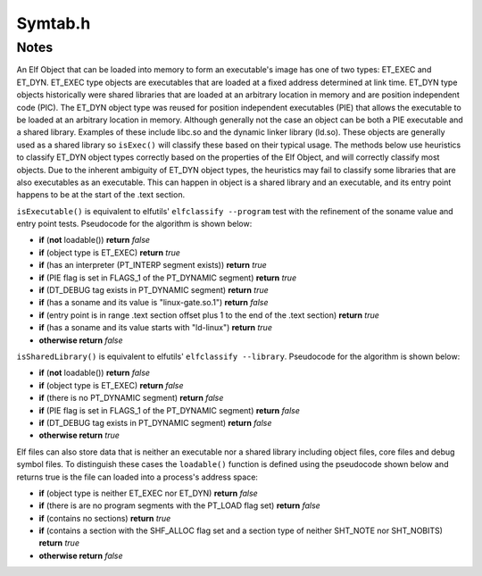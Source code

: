 .. _`sec-dev:Symtab.h`:

Symtab.h
########

.. cpp:namespace:: Dyninst::SymtabAPI::dev

.. cpp:class:: Symtab : public LookupInterface, public AnnotatableSparse

  .. cpp:member:: private std::string member_name_

      This will be either the name from the MappedFile _or_ the name of the ".a" file when
      the Symtab is created during static re-writing (see :cpp:func:`Archive::parseMember`).

  .. cpp:function:: private static boost::shared_ptr<typeCollection> setupStdTypes()
  .. cpp:function:: private static boost::shared_ptr<builtInTypeCollection> setupBuiltinTypes()
  .. cpp:member:: private dyn_rwlock symbols_rwlock
  .. cpp:member:: private Offset member_offset_
  .. cpp:member:: private Archive * parentArchive_
  .. cpp:member:: private MappedFile *mf
  .. cpp:member:: private Offset preferedBase_
  .. cpp:member:: private Offset imageOffset_
  .. cpp:member:: private unsigned imageLen_
  .. cpp:member:: private Offset dataOffset_
  .. cpp:member:: private unsigned dataLen_
  .. cpp:member:: private bool is_a_outfalse
  .. cpp:member:: private Offset main_call_addr_
  .. cpp:member:: private unsigned address_width_
  .. cpp:member:: private std::string interpreter_name_
  .. cpp:member:: private Offset entry_address_
  .. cpp:member:: private Offset base_address_
  .. cpp:member:: private Offset load_address_
  .. cpp:member:: private ObjectType object_type_obj_Unknown
  .. cpp:member:: private bool is_eel_false
  .. cpp:member:: private std::vector<Segment> segments_
  .. cpp:member:: private static std::vector<Symtab *> allSymtabs
  .. cpp:member:: private std::string defaultNamespacePrefix
  .. cpp:member:: private unsigned no_of_sections
  .. cpp:member:: private std::vector<Region *> regions_
  .. cpp:member:: private std::vector<Region *> codeRegions_
  .. cpp:member:: private std::vector<Region *> dataRegions_
  .. cpp:member:: private dyn_hash_map <Offset, Region *> regionsByEntryAddr
  .. cpp:member:: private unsigned newSectionInsertPoint

    Point where new loadable sections will be inserted

  .. cpp:member:: private unsigned no_of_symbols

    symbols

  .. cpp:member:: private bool sorted_everyFunction

    We also need per-Aggregate indices

  .. cpp:member:: private std::vector<Function *> everyFunction
  .. cpp:member:: private std::vector<Variable *> everyVariable

    Similar for Variables

  .. cpp:member:: private std::vector<relocationEntry > relocation_table_
  .. cpp:member:: private std::vector<ExceptionBlock *> excpBlocks
  .. cpp:member:: private std::vector<std::string> deps_
  .. cpp:member:: private std::vector<Archive *> linkingResources_

    This set is used during static linking to satisfy dependencies

  .. cpp:function:: private bool getExplicitSymtabRefs(std::set<Symtab *> &refs)

    This set represents Symtabs referenced by a new external Symbol

  .. cpp:member:: private std::set<Symtab *> explicitSymtabRefs_
  .. cpp:member:: private bool hasRel_false
  .. cpp:member:: private bool hasRela_false
  .. cpp:member:: private bool hasReldyn_false
  .. cpp:member:: private bool hasReladyn_false
  .. cpp:member:: private bool hasRelplt_false
  .. cpp:member:: private bool hasRelaplt_false
  .. cpp:member:: private bool isStaticBinary_false
  .. cpp:member:: private bool isDefensiveBinary_false

  .. cpp:member:: Object* obj_private

      Don't use this, use :cpp:func:`getObject()`, instead.

  .. cpp:member:: private std::map <std::string, std::string> dynLibSubs

      Dynamic library name substitutions.

  .. cpp:member:: const std::unique_ptr<symtab_impl> impl

      Hide implementation details that are complex or add large dependencies

  .. cpp:function:: static Symtab *findOpenSymtab(std::string filename)

      Finds a previously-opened symtab with name ``name``.

  .. cpp:function:: static bool closeSymtab(Symtab *s)

      Destroys ``s`` and removes it from the cache of symbtabs.

  .. cpp:function:: bool hasStackwalkDebugInfo()

  .. cpp:function:: bool getRegValueAtFrame(Address pc, Dyninst::MachRegister reg, Dyninst::MachRegisterVal &reg_result, \
                                            MemRegReader *reader)

  .. cpp:function:: bool addRegion(Offset vaddr, void *data, unsigned int dataSize, std::string name, Region::RegionType rType_, bool loadable = false, unsigned long memAlign = sizeof(unsigned), bool tls = false)

      Creates a new region using the specified parameters and adds it to the file.

  .. cpp:function:: bool addRegion(Region *newreg)

      Adds the provided region to the file.

  .. cpp:function:: bool getAllNewRegions(std::vector<Region *>&ret)

      This method finds all the new regions added to the object file. Returns
      ``true`` with ``ret`` containing the regions if there is at least one
      new region that is added to the object file or else returns ``false``.

  .. cpp:function:: void fixup_code_and_data(Offset newImageOffset, Offset newImageLength, Offset newDataOffset, Offset newDataLength)
  .. cpp:function:: bool fixup_RegionAddr(const char* name, Offset memOffset, long memSize)
  .. cpp:function:: bool updateRegion(const char* name, void *buffer, unsigned size)
  .. cpp:function:: bool updateCode(void *buffer, unsigned size)
  .. cpp:function:: bool updateData(void *buffer, unsigned size)
  .. cpp:function:: bool updateFuncBindingTable(Offset stub_addr, Offset plt_addr)

  .. cpp:function:: bool addSymbol(Symbol *newsym)

      This method adds a new symbol ``newsym`` to all of the internal data
      structures. The primary name of the ``newsym`` must be a mangled name.
      Returns ``true`` on success and ``false`` on failure. A new copy of
      ``newsym`` is not made. ``newsym`` must not be deallocated after adding
      it to symtabAPI. We suggest using ``createFunction`` or
      ``createVariable`` when possible.

  .. cpp:function:: bool addSymbol(Symbol *newSym, Symbol *referringSymbol)

      This method adds a new dynamic symbol ``newsym`` which refers to
      ``referringSymbol`` to all of the internal data structures. ``newsym``
      must represent a dynamic symbol. The primary name of the newsym must be
      a mangled name. All the required version names are allocated
      automatically. Also if the ``referringSymbol`` belongs to a shared
      library which is not currently a dependency, the shared library is added
      to the list of dependencies implicitly. Returns ``true`` on success and
      ``false`` on failure. A new copy of ``newsym`` is not made. ``newsym``
      must not be deallocated after adding it to symtabAPI.

  .. cpp:function:: Function *createFunction(std::string name, Offset offset, size_t size, Module *mod = NULL)

      This method creates a ``Function`` and updates all necessary data
      structures (including creating Symbols, if necessary). The function has
      the provided mangled name, offset, and size, and is added to the Module
      ``mod``. Symbols representing the function are added to the static and
      dynamic symbol tables. Returns the pointer to the new ``Function`` on
      success or ``NULL`` on failure.

  .. cpp:function:: Variable *createVariable(std::string name, Offset offset, size_t size, Module *mod = NULL)

      This method creates a ``Variable`` and updates all necessary data
      structures (including creating Symbols, if necessary). The variable has
      the provided mangled name, offset, and size, and is added to the Module
      ``mod``. Symbols representing the variable are added to the static and
      dynamic symbol tables. Returns the pointer to the new ``Variable`` on
      success or ``NULL`` on failure.

  .. cpp:function:: bool deleteFunction(Function *func)

      This method deletes the ``Function`` ``func`` from all of symtab's data
      structures. It will not be available for further queries. Return
      ``true`` on success and ``false`` if ``func`` is not owned by the
      ``Symtab``.

  .. cpp:function:: bool deleteVariable(Variable *var)

      This method deletes the variable ``var`` from all of symtab's data
      structures. It will not be available for further queries. Return
      ``true`` on success and ``false`` if ``var`` is not owned by the
      ``Symtab``.

  .. cpp:function:: void setTruncateLinePaths(bool value)
  .. cpp:function:: bool getTruncateLinePaths()
  .. cpp:function:: std::string getDefaultNamespacePrefix() const

  .. cpp:function:: Module *getDefaultModule() const


  .. cpp:function:: bool addType(Type *typ)

      Adds a new type ``type`` to symtabAPI. Return ``true`` on success.

  .. cpp:function:: static boost::shared_ptr<builtInTypeCollection>& builtInTypes()
  .. cpp:function:: static boost::shared_ptr<typeCollection>& stdTypes()

  .. cpp:function:: static void getAllstdTypes(std::vector<boost::shared_ptr<Type>>&)
  .. cpp:function:: static std::vector<Type*>* getAllstdTypes()

      Returns all the standard types that normally occur in a program.


  .. cpp:function:: static void getAllbuiltInTypes(std::vector<boost::shared_ptr<Type>>&)
  .. cpp:function:: static std::vector<Type*>* getAllbuiltInTypes()

      Returns all the built-in types defined in the binary.

  .. cpp:function:: virtual boost::shared_ptr<Type> findType(unsigned type_id, Type::do_share_t)

      The same as :cpp:func:`Type* findType(unsigned i)`.

  .. cpp:function:: Type* findType(unsigned i)

      Returns the type at index ``i``.

      Returns ``false`` if no type was found.

  .. cpp:function:: bool addAddressRange(Offset lowInclusiveAddr, Offset highExclusiveAddr, string lineSource, unsigned int lineNo, unsigned int lineOffset = 0);

      This method adds an address range
      ``[lowInclusiveAddr, highExclusiveAddr)`` for the line with line number
      ``lineNo`` in source file ``lineSource`` at offset ``lineOffset``.
      Returns ``true`` on success and ``false`` on error.

  .. cpp:function:: bool emitSymbols(Object *linkedFile, std::string filename, unsigned flag = 0)

  .. cpp:function:: bool emit(std::string filename, unsigned flag = 0)

      Creates a new file using the specified name that contains all changes made by the user.

  .. cpp:function:: void addDynLibSubstitution(std::string oldName, std::string newName)
  .. cpp:function:: std::string getDynLibSubstitution(std::string name)

  .. cpp:function:: Offset getFreeOffset(unsigned size)

      Find a contiguous region of unused space within the file (which may be
      at the end of the file) of the specified size and return an offset to
      the start of the region. Useful for allocating new regions.

  .. cpp:function:: bool addLibraryPrereq(std::string libname)

      Add a library dependence to the file such that when the file is loaded,
      the library will be loaded as well. Cannot be used for static binaries.

  .. cpp:function:: bool addSysVDynamic(long name, long value)
  .. cpp:function:: bool addLinkingResource(Archive *library)
  .. cpp:function:: bool getLinkingResources(std::vector<Archive *> &libs)
  .. cpp:function:: bool addExternalSymbolReference(Symbol *externalSym, Region *localRegion, relocationEntry localRel)
  .. cpp:function:: bool addTrapHeader_win(Address ptr)

    On Windows, we can't specify the trap table's location by adding a dynamic symbol.

  .. cpp:function:: bool updateRelocations(Address start, Address end, Symbol *oldsym, Symbol *newsym)
  .. cpp:function:: bool removeLibraryDependency(std::string lib)
  .. cpp:function:: void rebase(Offset offset)
  .. cpp:function:: Object *getObject()
  .. cpp:function:: const Object *getObject() const
  .. cpp:function:: void dumpModRanges()
  .. cpp:function:: void dumpFuncRanges()
  .. cpp:function:: Module *getOrCreateModule(const std::string &modName, const Offset modAddr)

    .. deprecated: v12.3.0

  .. cpp:function:: bool parseFunctionRanges()
  .. cpp:function:: Offset getElfDynamicOffset()
  .. cpp:function:: bool delSymbol(Symbol *sym)
  .. cpp:function:: void getSegmentsSymReader(std::vector<SymSegment> &segs)
  .. cpp:function:: bool deleteSymbol(Symbol *sym)

      This method deletes the symbol ``sym`` from all of symtab's data
      structures. It will not be available for further queries. Return
      ``true`` on success and ``false`` if func is not owned by the
      ``Symtab``.

  .. cpp:function:: private Symtab(std::string filename, bool defensive_bin, bool &err)
  .. cpp:function:: private bool extractInfo(Object *linkedFile)
  .. cpp:function:: private bool extractSymbolsFromFile(Object *linkedFile, std::vector<Symbol *> &raw_syms)

    Create a Symtab-level list of symbols by pulling out data from the
    low-level parse (linkedFile). Technically this causes a duplication of symbols; however, we will be
    rewriting these symbols and so we need our own copy.

    TODO: delete the linkedFile once we're done?

  .. cpp:function:: private bool fixSymRegion(Symbol *sym)
  .. cpp:function:: private bool fixSymModules(std::vector<Symbol *> &raw_syms)

     Add Module information to all symbols.

  .. cpp:function:: private bool createIndices(std::vector<Symbol *> &raw_syms, bool undefined)

    We index symbols by various attributes for quick lookup. Build those indices here.

  .. cpp:function:: private bool createAggregates()

    Frequently there will be multiple Symbols that refer to a single  code object
    (e.g., function or variable). We use separate objects to refer to these aggregates, and build those
    objects here.

  .. cpp:function:: private bool fixSymModule(Symbol *&sym)
  .. cpp:function:: private bool addSymbolToIndices(Symbol *&sym, bool undefined)
  .. cpp:function:: private bool addSymbolToAggregates(const Symbol *sym)

  .. cpp:function:: private bool doNotAggregate(const Symbol *sym)

    A hacky override for specially treating symbols that appear to be functions or variables but
    aren't.

    Example: IA-32/AMD-64 libc (and others compiled with libc headers) uses outlined locking
    primitives. These are named ``_L_lock_<num>`` and ``_L_unlock_<num>`` and labelled as functions. We
    explicitly do not include them in function scope.

    Also, exclude symbols that begin with _imp_ in
    defensive mode. These symbols are entries in the IAT and shouldn't be treated as functions.

  .. cpp:function:: private void setModuleLanguages(dyn_hash_map<std::string, supportedLanguages> *mod_langs)

    setModuleLanguages is only called after modules have been defined. it attempts to set each module's
    language, information which is needed before names can be demangled.

  .. cpp:function:: private bool changeType(Symbol *sym, Symbol::SymbolType oldType)

    We're changing the type of a symbol. Therefore we need to rip it out of the indices for whatever it
    used to be (also, aggregations) and put it in the new ones.

  .. cpp:function:: private bool deleteSymbolFromIndices(Symbol *sym)
  .. cpp:function:: private bool changeAggregateOffset(Aggregate *agg, Offset oldOffset, Offset newOffset)
  .. cpp:function:: private bool deleteAggregate(Aggregate *agg)
  .. cpp:function:: private bool addFunctionRange(FunctionBase *fbase, Dyninst::Offset next_start)
  .. cpp:function:: static boost::shared_ptr<Type>& type_Error()
  .. cpp:function:: static boost::shared_ptr<Type>& type_Untyped()
  .. cpp:function:: bool getFuncBindingTable(std::vector<relocationEntry> &fbt) const
  .. cpp:function:: bool findPltEntryByTarget(Address target_address, relocationEntry &result) const
  .. cpp:function:: Offset getTOCoffset(Function *func = NULL) const
  .. cpp:function:: Offset getTOCoffset(Offset off) const
  .. cpp:function:: Offset fileToDiskOffset(Dyninst::Offset) const
  .. cpp:function:: Offset fileToMemOffset(Dyninst::Offset) const
  .. cpp:function:: bool canBeShared()
  .. cpp:function:: private void createDefaultModule()
  .. cpp:function:: private void addModule(Module *m)
  .. cpp:function:: private bool addSymtabVariables()
  .. cpp:function:: private void parseLineInformation()
  .. cpp:function:: private void parseTypes()
  .. cpp:function:: private bool setDefaultNamespacePrefix(std::string &str)
  .. cpp:function:: private bool addUserRegion(Region *newreg)
  .. cpp:function:: private bool addUserType(Type *newtypeg)
  .. cpp:function:: private void setTOCOffset(Offset offset)

  .. cpp:function:: Region* findEnclosingRegion(const Offset offset)

    Similar to binary search in :cpp:func:`isCode` with the exception that here we search to
    the end of regions without regards to whether they have corresponding raw data on disk,
    and searches all regions.

    ``regions_`` elements that start at address 0 may overlap. ELF binaries have 0 address
    iff they are not loadable, but xcoff places loadable sections at address 0, including
    .text and .data.


.. cpp:function:: bool regexEquiv( const std::string &str,const std::string &them, bool checkCase ) 

  Use POSIX regular expression pattern matching to check if ``str`` matches
  the pattern in ``them``.

.. cpp:function:: bool pattern_match( const char *p, const char *s, bool checkCase )

  This function will match string ``s`` against pattern ``p``. Asterisks match 0 or more wild characters, and
  a question mark matches exactly one wild character. In other words, the asterisk is the equivalent
  of the regex ".*" and the question mark is the equivalent of ".".



Notes
=====

An Elf Object that can be loaded into memory to form an executable's
image has one of two types: ET_EXEC and ET_DYN. ET_EXEC type objects are
executables that are loaded at a fixed address determined at link time.
ET_DYN type objects historically were shared libraries that are loaded
at an arbitrary location in memory and are position independent code
(PIC). The ET_DYN object type was reused for position independent
executables (PIE) that allows the executable to be loaded at an
arbitrary location in memory. Although generally not the case an object
can be both a PIE executable and a shared library. Examples of these
include libc.so and the dynamic linker library (ld.so). These objects
are generally used as a shared library so ``isExec()`` will classify
these based on their typical usage. The methods below use heuristics to
classify ET_DYN object types correctly based on the properties of the
Elf Object, and will correctly classify most objects. Due to the
inherent ambiguity of ET_DYN object types, the heuristics may fail to
classify some libraries that are also executables as an executable. This
can happen in object is a shared library and an executable, and its
entry point happens to be at the start of the .text section.

``isExecutable()`` is equivalent to elfutils' ``elfclassify --program``
test with the refinement of the soname value and entry point tests.
Pseudocode for the algorithm is shown below:

-  **if** (**not** loadable()) **return** *false*

-  **if** (object type is ET_EXEC) **return** *true*

-  **if** (has an interpreter (PT_INTERP segment exists)) **return**
   *true*

-  **if** (PIE flag is set in FLAGS_1 of the PT_DYNAMIC segment)
   **return** *true*

-  **if** (DT_DEBUG tag exists in PT_DYNAMIC segment) **return** *true*

-  **if** (has a soname and its value is "linux-gate.so.1") **return**
   *false*

-  **if** (entry point is in range .text section offset plus 1 to the
   end of the .text section) **return** *true*

-  **if** (has a soname and its value starts with "ld-linux") **return**
   *true*

-  **otherwise return** *false*

``isSharedLibrary()`` is equivalent to elfutils'
``elfclassify --library``. Pseudocode for the algorithm is shown below:

-  **if** (**not** loadable()) **return** *false*

-  **if** (object type is ET_EXEC) **return** *false*

-  **if** (there is no PT_DYNAMIC segment) **return** *false*

-  **if** (PIE flag is set in FLAGS_1 of the PT_DYNAMIC segment)
   **return** *false*

-  **if** (DT_DEBUG tag exists in PT_DYNAMIC segment) **return** *false*

-  **otherwise return** *true*

Elf files can also store data that is neither an executable nor a shared
library including object files, core files and debug symbol files. To
distinguish these cases the ``loadable()`` function is defined using the
pseudocode shown below and returns true is the file can loaded into a
process's address space:

-  **if** (object type is neither ET_EXEC nor ET_DYN) **return** *false*

-  **if** (there is are no program segments with the PT_LOAD flag set)
   **return** *false*

-  **if** (contains no sections) **return** *true*

-  **if** (contains a section with the SHF_ALLOC flag set and a section
   type of neither SHT_NOTE nor SHT_NOBITS) **return** *true*

-  **otherwise return** *false*